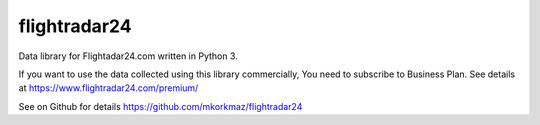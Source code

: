 flightradar24
================

Data library for Flightadar24.com written in Python 3.

If you want to use  the data collected using this library commercially, You need to subscribe to Business Plan. See details at  https://www.flightradar24.com/premium/

See on Github for details https://github.com/mkorkmaz/flightradar24